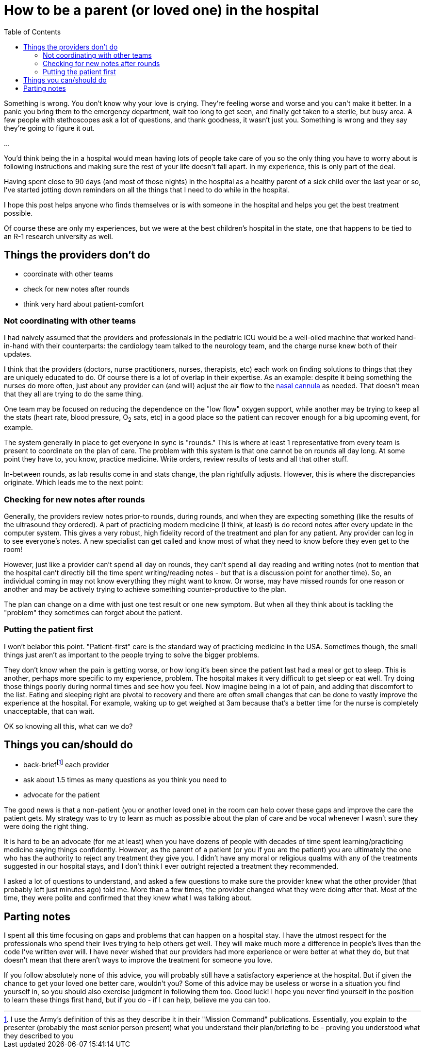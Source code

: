 = How to be a parent (or loved one) in the hospital
:page-navtitle: parent in the hospital
:page-excerpt: There is a lot to do when you aren't in charge
:toc:


Something is wrong.
You don't know why your love is crying.
They're feeling worse and worse and you can't make it better.
In a panic you bring them to the emergency department, wait too long to get seen, and finally get taken to a sterile, but busy area.
A few people with stethoscopes ask a lot of questions, and thank goodness, it wasn't just you.
Something is wrong and they say they're going to figure it out.

...

You'd think being the in a hospital would mean having lots of people take care of you so the only thing you have to worry about is following instructions and making sure the rest of your life doesn't fall apart.
In my experience, this is only part of the deal.

Having spent close to 90 days (and most of those nights) in the hospital as a healthy parent of a sick child over the last year or so, I've started jotting down reminders on all the things that I need to do while in the hospital.

I hope this post helps anyone who finds themselves or is with someone in the hospital and helps you get the best treatment possible.

Of course these are only my experiences, but we were at the best children's hospital in the state, one that happens to be tied to an R-1 research university as well.

== Things the providers don't do
* coordinate with other teams
* check for new notes after rounds
* think very hard about patient-comfort

=== Not coordinating with other teams
I had naively assumed that the providers and professionals in the pediatric ICU would be a well-oiled machine that worked hand-in-hand with their counterparts: the cardiology team talked to the neurology team, and the charge nurse knew both of their updates.

I think that the providers (doctors, nurse practitioners, nurses, therapists, etc) each work on finding solutions to things that they are uniquely educated to do.
Of course there is a lot of overlap in their expertise.
As an example: despite it being something the nurses do more often, just about any provider can (and will) adjust the air flow to the
link:[https://en.wikipedia.org/wiki/Nasal_cannula[nasal cannula]]
as needed.
That doesn't mean that they all are trying to do the same thing.

One team may be focused on reducing the dependence on the "low flow" oxygen support, while another may be trying to keep all the stats (heart rate, blood pressure, O~2~ sats, etc) in a good place so the patient can recover enough for a big upcoming event, for example.

The system generally in place to get everyone in sync is "rounds."
This is where at least 1 representative from every team is present to coordinate on the plan of care.
The problem with this system is that one cannot be on rounds all day long.
At some point they have to, you know, practice medicine.
Write orders, review results of tests and all that other stuff.

In-between rounds, as lab results come in and stats change, the plan rightfully adjusts.
However, this is where the discrepancies originate.
Which leads me to the next point:

=== Checking for new notes after rounds
Generally, the providers review notes prior-to rounds, during rounds, and when they are expecting something (like the results of the ultrasound they ordered).
A part of practicing modern medicine (I think, at least) is do record notes after every update in the computer system.
This gives a very robust, high fidelity record of the treatment and plan for any patient.
Any provider can log in to see everyone's notes.
A new specialist can get called and know most of what they need to know before they even get to the room!

However, just like a provider can't spend all day on rounds, they can't spend all day reading and writing notes (not to mention that the hospital can't directly bill the time spent writing/reading notes - but that is a discussion point for another time).
So, an individual coming in may not know everything they might want to know.
Or worse, may have missed rounds for one reason or another and may be actively trying to achieve something counter-productive to the plan.

The plan can change on a dime with just one test result or one new symptom.
But when all they think about is tackling the "problem" they sometimes can forget about the patient.

=== Putting the patient first
I won't belabor this point.
"Patient-first" care is the standard way of practicing medicine in the USA.
Sometimes though, the small things just aren't as important to the people trying to solve the bigger problems.

They don't know when the pain is getting worse, or how long it's been since the patient last had a meal or got to sleep.
This is another, perhaps more specific to my experience, problem. The hospital makes it very difficult to get sleep or eat well.
Try doing those things poorly during normal times and see how you feel.
Now imagine being in a lot of pain, and adding that discomfort to the list.
Eating and sleeping right are pivotal to recovery and there are often small changes that can be done to vastly improve the experience at the hospital.
For example, waking up to get weighed at 3am because that's a better time for the nurse is completely unacceptable, that can wait.

OK so knowing all this, what can we do?

== Things you can/should do
* back-brieffootnote:[I use the Army's definition of this as they describe it in their "Mission Command" publications. Essentially, you explain to the presenter (probably the most senior person present) what you understand their plan/briefing to be - proving you understood what they described to you] each provider
* ask about 1.5 times as many questions as you think you need to
* advocate for the patient

The good news is that a non-patient (you or another loved one) in the room can help cover these gaps and improve the care the patient gets.
My strategy was to try to learn as much as possible about the plan of care and be vocal whenever I wasn't sure they were doing the right thing.

It is hard to be an advocate (for me at least) when you have dozens of people with decades of time spent learning/practicing medicine saying things confidently.
However, as the parent of a patient (or you if you are the patient) you are ultimately the one who has the authority to reject any treatment they give you.
I didn't have any moral or religious qualms with any of the treatments suggested in our hospital stays, and I don't think I ever outright rejected a treatment they recommended.

I asked a lot of questions to understand, and asked a few questions to make sure the provider knew what the other provider (that probably left just minutes ago) told me.
More than a few times, the provider changed what they were doing after that.
Most of the time, they were polite and confirmed that they knew what I was talking about.

== Parting notes
I spent all this time focusing on gaps and problems that can happen on a hospital stay.
I have the utmost respect for the professionals who spend their lives trying to help others get well.
They will make much more a difference in people's lives than the code I've written ever will.
I have never wished that our providers had more experience or were better at what they do, but that doesn't mean that there aren't ways to improve the treatment for someone you love.

If you follow absolutely none of this advice, you will probably still have a satisfactory experience at the hospital.
But if given the chance to get your loved one better care, wouldn't you?
Some of this advice may be useless or worse in a situation you find yourself in, so you should also exercise judgment in following them too.
Good luck!
I hope you never find yourself in the position to learn these things first hand, but if you do - if I can help, believe me you can too.
